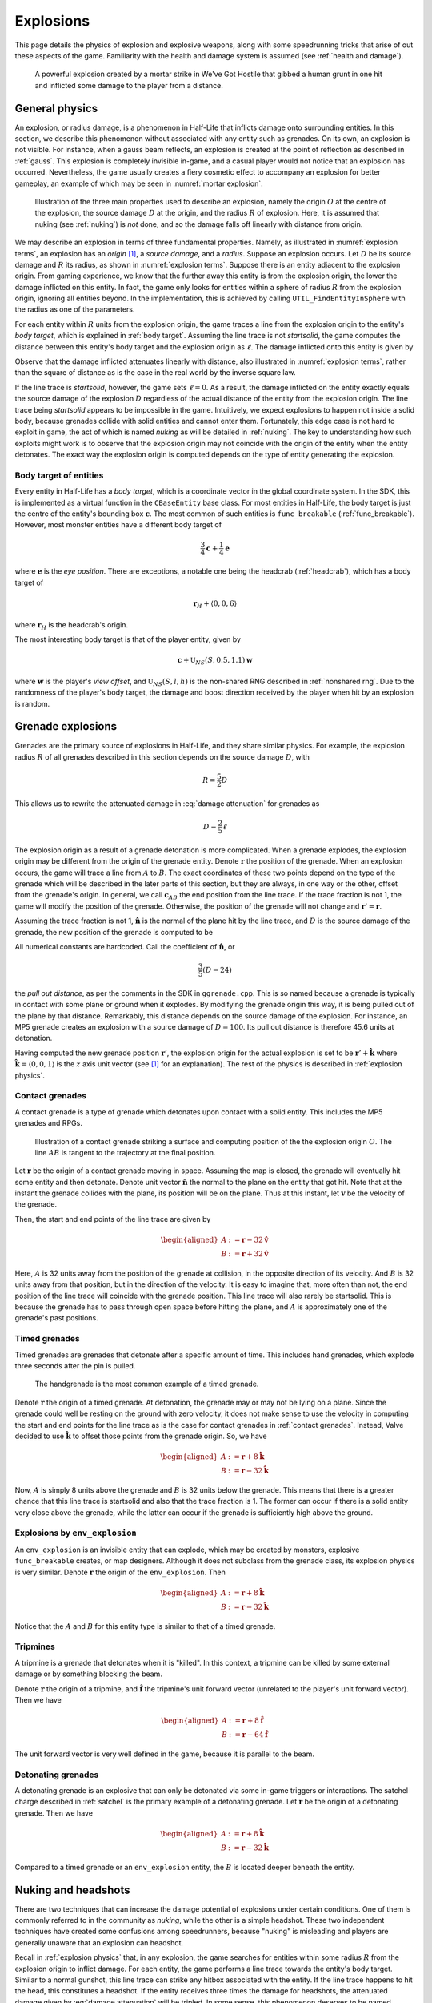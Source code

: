 .. _explosions:

Explosions
==========

This page details the physics of explosion and explosive weapons, along with some speedrunning tricks that arise of out these aspects of the game. Familiarity with the health and damage system is assumed (see :ref:`health and damage`).

.. figure:: images/explosion-mortar.jpg
   :name: mortar explosion

   A powerful explosion created by a mortar strike in We've Got Hostile that gibbed a human grunt in one hit and inflicted some damage to the player from a distance.

.. _explosion physics:

General physics
---------------

An explosion, or radius damage, is a phenomenon in Half-Life that inflicts damage onto surrounding entities. In this section, we describe this phenomenon without associated with any entity such as grenades. On its own, an explosion is not visible. For instance, when a gauss beam reflects, an explosion is created at the point of reflection as described in :ref:`gauss`. This explosion is completely invisible in-game, and a casual player would not notice that an explosion has occurred. Nevertheless, the game usually creates a fiery cosmetic effect to accompany an explosion for better gameplay, an example of which may be seen in :numref:`mortar explosion`.

.. figure:: images/explosion-parts.svg
   :name: explosion terms

   Illustration of the three main properties used to describe an explosion, namely the origin :math:`O` at the centre of the explosion, the source damage :math:`D` at the origin, and the radius :math:`R` of explosion. Here, it is assumed that nuking (see :ref:`nuking`) is *not* done, and so the damage falls off linearly with distance from origin.

We may describe an explosion in terms of three fundamental properties. Namely, as illustrated in :numref:`explosion terms`, an explosion has an *origin* [#explosion-origin]_, a *source damage*, and a *radius*. Suppose an explosion occurs. Let :math:`D` be its source damage and :math:`R` its radius, as shown in :numref:`explosion terms`. Suppose there is an entity adjacent to the explosion origin. From gaming experience, we know that the further away this entity is from the explosion origin, the lower the damage inflicted on this entity. In fact, the game only looks for entities within a sphere of radius :math:`R` from the explosion origin, ignoring all entities beyond. In the implementation, this is achieved by calling ``UTIL_FindEntityInSphere`` with the radius as one of the parameters.

For each entity within :math:`R` units from the explosion origin, the game traces a line from the explosion origin to the entity's *body target*, which is explained in :ref:`body target`. Assuming the line trace is not *startsolid*, the game computes the distance between this entity's body target and the explosion origin as :math:`\ell`. The damage inflicted onto this entity is given by

.. math:: D \left( 1 - \frac{\ell}{R} \right) \qquad (0 \le \ell \le R)
   :label: damage attenuation

Observe that the damage inflicted attenuates linearly with distance, also illustrated in :numref:`explosion terms`, rather than the square of distance as is the case in the real world by the inverse square law.

If the line trace is *startsolid*, however, the game sets :math:`\ell = 0`. As a result, the damage inflicted on the entity exactly equals the source damage of the explosion :math:`D` regardless of the actual distance of the entity from the explosion origin. The line trace being *startsolid* appears to be impossible in the game. Intuitively, we expect explosions to happen not inside a solid body, because grenades collide with solid entities and cannot enter them. Fortunately, this edge case is not hard to exploit in game, the act of which is named *nuking* as will be detailed in :ref:`nuking`. The key to understanding how such exploits might work is to observe that the explosion origin may not coincide with the origin of the entity when the entity detonates. The exact way the explosion origin is computed depends on the type of entity generating the explosion.

.. _body target:

Body target of entities
~~~~~~~~~~~~~~~~~~~~~~~

Every entity in Half-Life has a *body target*, which is a coordinate vector in the global coordinate system. In the SDK, this is implemented as a virtual function in the ``CBaseEntity`` base class. For most entities in Half-Life, the body target is just the centre of the entity's bounding box :math:`\mathbf{c}`. The most common of such entities is ``func_breakable`` (:ref:`func_breakable`). However, most monster entities have a different body target of

.. math:: \frac{3}{4} \mathbf{c} + \frac{1}{4} \mathbf{e}

.. TODO: need to figure out what this eye position is, and how the maths really worked

where :math:`\mathbf{e}` is the *eye position*. There are exceptions, a notable one being the headcrab (:ref:`headcrab`), which has a body target of

.. math:: \mathbf{r}_H + \langle 0,0,6\rangle

where :math:`\mathbf{r}_H` is the headcrab's origin.

The most interesting body target is that of the player entity, given by

.. math:: \mathbf{c} + \mathfrak{U}_{\mathit{NS}}(S, 0.5, 1.1) \mathbf{w}

where :math:`\mathbf{w}` is the player's *view offset*, and :math:`\mathfrak{U}_{\mathit{NS}}(S,l,h)` is the non-shared RNG described in :ref:`nonshared rng`. Due to the randomness of the player's body target, the damage and boost direction received by the player when hit by an explosion is random.

Grenade explosions
------------------

Grenades are the primary source of explosions in Half-Life, and they share similar physics. For example, the explosion radius :math:`R` of all grenades described in this section depends on the source damage :math:`D`, with

.. math:: R = \frac{5}{2} D

This allows us to rewrite the attenuated damage in :eq:`damage attenuation` for grenades as

.. math:: D - \frac{2}{5} \ell

The explosion origin as a result of a grenade detonation is more complicated. When a grenade explodes, the explosion origin may be different from the origin of the grenade entity. Denote :math:`\mathbf{r}` the position of the grenade. When an explosion occurs, the game will trace a line from :math:`A` to :math:`B`. The exact coordinates of these two points depend on the type of the grenade which will be described in the later parts of this section, but they are always, in one way or the other, offset from the grenade's origin. In general, we call :math:`\mathbf{c}_{\mathit{AB}}` the end position from the line trace. If the trace fraction is not 1, the game will modify the position of the grenade. Otherwise, the position of the grenade will not change and :math:`\mathbf{r}' = \mathbf{r}`.

Assuming the trace fraction is not 1, :math:`\mathbf{\hat{n}}` is the normal of the plane hit by the line trace, and :math:`D` is the source damage of the grenade, the new position of the grenade is computed to be

.. math:: \mathbf{r}' = \mathbf{c}_{\mathit{AB}} + \frac{3}{5} \left( D - 24 \right) \mathbf{\hat{n}}
   :label: explosion new position

All numerical constants are hardcoded. Call the coefficient of :math:`\mathbf{\hat{n}}`, or

.. math:: \frac{3}{5} \left( D - 24 \right)

the *pull out distance*, as per the comments in the SDK in ``ggrenade.cpp``. This is so named because a grenade is typically in contact with some plane or ground when it explodes. By modifying the grenade origin this way, it is being pulled out of the plane by that distance. Remarkably, this distance depends on the source damage of the explosion. For instance, an MP5 grenade creates an explosion with a source damage of :math:`D = 100`. Its pull out distance is therefore 45.6 units at detonation.

Having computed the new grenade position :math:`\mathbf{r}'`, the explosion origin for the actual explosion is set to be :math:`\mathbf{r}' + \mathbf{\hat{k}}` where :math:`\mathbf{\hat{k}} = \langle 0, 0, 1\rangle` is the :math:`z` axis unit vector (see [#explosion-origin]_ for an explanation). The rest of the physics is described in :ref:`explosion physics`.

.. _contact grenades:

Contact grenades
~~~~~~~~~~~~~~~~

A contact grenade is a type of grenade which detonates upon contact with a solid entity. This includes the MP5 grenades and RPGs.

.. figure:: images/explosion-contact-grenades.svg
   :name: explosion contact grenades

   Illustration of a contact grenade striking a surface and computing position of the the explosion origin :math:`O`. The line :math:`\mathit{AB}` is tangent to the trajectory at the final position.

Let :math:`\mathbf{r}` be the origin of a contact grenade moving in space. Assuming the map is closed, the grenade will eventually hit some entity and then detonate. Denote unit vector :math:`\mathbf{\hat{n}}` the normal to the plane on the entity that got hit. Note that at the instant the grenade collides with the plane, its position will be on the plane. Thus at this instant, let :math:`\mathbf{v}` be the velocity of the grenade.

Then, the start and end points of the line trace are given by

.. math::
	\begin{aligned}
	A &:= \mathbf{r} - 32 \mathbf{\hat{v}} \\
	B &:= \mathbf{r} + 32 \mathbf{\hat{v}}
	\end{aligned}

Here, :math:`A` is 32 units away from the position of the grenade at collision, in the opposite direction of its velocity. And :math:`B` is 32 units away from that position, but in the direction of the velocity. It is easy to imagine that, more often than not, the end position of the line trace will coincide with the grenade position. This line trace will also rarely be startsolid. This is because the grenade has to pass through open space before hitting the plane, and :math:`A` is approximately one of the grenade's past positions.

Timed grenades
~~~~~~~~~~~~~~

Timed grenades are grenades that detonate after a specific amount of time. This
includes hand grenades, which explode three seconds after the pin is pulled.

.. figure:: images/timed-grenade.jpg

   The handgrenade is the most common example of a timed grenade.

Denote :math:`\mathbf{r}` the origin of a timed grenade. At detonation, the
grenade may or may not be lying on a plane. Since the grenade could well be
resting on the ground with zero velocity, it does not make sense to use the
velocity in computing the start and end points for the line trace as is the case for contact grenades in :ref:`contact grenades`. Instead,
Valve decided to use :math:`\mathbf{\hat{k}}` to offset those points from the
grenade origin. So, we have

.. math::
	\begin{aligned}
	A &:= \mathbf{r} + 8 \mathbf{\hat{k}} \\
	B &:= \mathbf{r} - 32 \mathbf{\hat{k}}
	\end{aligned}

Now, :math:`A` is simply 8 units above the grenade and :math:`B` is 32 units below the grenade. This means that there is a greater chance that this line trace is startsolid and also that the trace fraction is 1. The former can occur if there is a solid entity very close above the grenade, while the latter can occur if the grenade is sufficiently high above the ground.

Explosions by ``env_explosion``
~~~~~~~~~~~~~~~~~~~~~~~~~~~~~~~

An ``env_explosion`` is an invisible entity that can explode, which may be created by monsters, explosive ``func_breakable`` creates, or map designers. Although it does not subclass from the grenade class, its explosion physics is very similar. Denote :math:`\mathbf{r}` the origin of the ``env_explosion``. Then

.. math::
   \begin{aligned}
   A &:= \mathbf{r} + 8 \mathbf{\hat{k}} \\
   B &:= \mathbf{r} - 32 \mathbf{\hat{k}}
   \end{aligned}

Notice that the :math:`A` and :math:`B` for this entity type is similar to that of a timed grenade.

.. _tripmine explosion:

Tripmines
~~~~~~~~~

A tripmine is a grenade that detonates when it is "killed". In this context, a
tripmine can be killed by some external damage or by something blocking the
beam.

Denote :math:`\mathbf{r}` the origin of a tripmine, and :math:`\mathbf{\hat{f}}`
the tripmine's unit forward vector (unrelated to the player's unit forward
vector). Then we have

.. math::
   \begin{aligned}
   A &:= \mathbf{r} + 8 \mathbf{\hat{f}} \\
   B &:= \mathbf{r} - 64 \mathbf{\hat{f}}
   \end{aligned}

The unit forward vector is very well defined in the game, because it is parallel
to the beam.

.. _detonating grenades:

Detonating grenades
~~~~~~~~~~~~~~~~~~~

A detonating grenade is an explosive that can only be detonated via some in-game triggers or interactions. The satchel charge described in :ref:`satchel` is the primary example of a detonating grenade. Let :math:`\mathbf{r}` be the origin of a detonating grenade. Then we have

.. math::
   \begin{aligned}
   A &:= \mathbf{r} + 8\mathbf{\hat{k}} \\
   B &:= \mathbf{r} - 32\mathbf{\hat{k}}
   \end{aligned}

Compared to a timed grenade or an ``env_explosion`` entity, the :math:`B` is located deeper beneath the entity.

.. _nuking:

Nuking and headshots
--------------------

There are two techniques that can increase the damage potential of explosions under certain conditions. One of them is commonly referred to in the community as *nuking*, while the other is a simple headshot. These two independent techniques have created some confusions among speedrunners, because "nuking" is misleading and players are generally unaware that an explosion can headshot.

Recall in :ref:`explosion physics` that, in any explosion, the game searches for entities within some radius :math:`R` from the explosion origin to inflict damage. For each entity, the game performs a line trace towards the entity's body target. Similar to a normal gunshot, this line trace can strike any hitbox associated with the entity. If the line trace happens to hit the head, this constitutes a headshot. If the entity receives three times the damage for headshots, the attenuated damage given by :eq:`damage attenuation` will be tripled. In some sense, this phenomenon deserves to be named "nuking", justified by the dramatic increase in inflicted damage.

In the community, *nuking* commonly refers to the trick of placing explosives in locations confined in a particular way so as to disable damage attenuation computed by :eq:`damage attenuation`. The result is that the original source damage :math:`D` will inflict onto all entities found within the sphere of radius :math:`R`, as though all the entities coincide with the explosion origin with effectively :math:`\ell = 0`. If we write :math:`D'(r)` the attenuated damage as a function of :math:`r`, then we have :math:`D'(r) = D`. The usefulness of this trick is obvious. It is important to keep in mind that the source damage :math:`D` and the explosion radius :math:`R` does not change when nuking. Entities outside the sphere will remain untouched by the explosion. It is also possible to headshot entities by nuking, which would deal a damage of :math:`3D` to the entities. Based on the physics of nuking, a more correct name for the technique may be *disattenuation*.

.. figure:: images/explosion-nuking.svg

   Comparison of how damage varies with distance from the explosion origin for normal explosions, nuking, and their headshots if applicable for the target entity.

Nuking is typically achieved by detonating an explosive so that the explosion origin :math:`\mathbf{r}'` given by :eq:`explosion new position` is inside some solid entity, which makes *startsolid* true when tracing a line from the explosion origin to any damageable entity. For example, an MP5 grenade touching the ground with a damage of 100 will explode with the origin :math:`\mathbf{r}'` 46.6 units above the ground. If this position is inside some solid entity, nuking will occur. Similarly, a handgrenade will cause nuking if the point 46.6 units above it is inside a solid entity.

.. rubric:: Footnotes

.. [#explosion-origin] To be precise, we define the explosion origin to be the point where the line trace to search for entities nearby starts from, corresponding to the ``UTIL_FindEntityInSphere`` function in the SDK. A careful reader may notice that this position is not the same as the ``vecSrc`` passed into the ``RadiusDamage`` function, as the game adds :math:`\langle 0,0,1\rangle` to ``vecSrc`` before performing the search:

   .. code-block:: cpp
      :caption: ``RadiusDamage`` in ``combat.cpp``

      vecSrc.z += 1;// in case grenade is lying on the ground

   Despite the comment referring to "grenade", this is done for all explosions regardless of the associated entity, if any.
